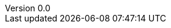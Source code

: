 

:author: Tom Flaherty
:revnumber: 0.0
:revdate:   November 28, 2016
:doctype: book
:icons:
:lang: en
:language: javascript
:icons: font
:icon-set: fa
:imagesdir:  ../../dir/img/res
:iconsdir:   ../../dir/ico
:stylesdir:  ../../dir/css
:scriptsdir: ../../dir/js
:stylesheet: axbook.css
:pdf-style: ../../dir/yml/default-theme.yml
:dirs: true
